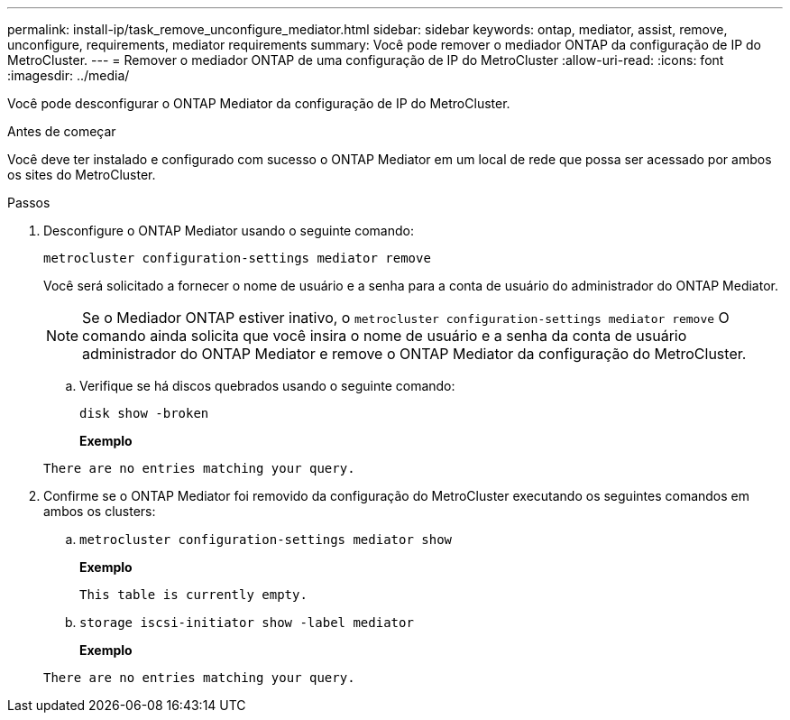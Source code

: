 ---
permalink: install-ip/task_remove_unconfigure_mediator.html 
sidebar: sidebar 
keywords: ontap, mediator, assist, remove, unconfigure, requirements, mediator requirements 
summary: Você pode remover o mediador ONTAP da configuração de IP do MetroCluster. 
---
= Remover o mediador ONTAP de uma configuração de IP do MetroCluster
:allow-uri-read: 
:icons: font
:imagesdir: ../media/


[role="lead"]
Você pode desconfigurar o ONTAP Mediator da configuração de IP do MetroCluster.

.Antes de começar
Você deve ter instalado e configurado com sucesso o ONTAP Mediator em um local de rede que possa ser acessado por ambos os sites do MetroCluster.

.Passos
. Desconfigure o ONTAP Mediator usando o seguinte comando:
+
`metrocluster configuration-settings mediator remove`

+
Você será solicitado a fornecer o nome de usuário e a senha para a conta de usuário do administrador do ONTAP Mediator.

+

NOTE: Se o Mediador ONTAP estiver inativo, o  `metrocluster configuration-settings mediator remove` O comando ainda solicita que você insira o nome de usuário e a senha da conta de usuário administrador do ONTAP Mediator e remove o ONTAP Mediator da configuração do MetroCluster.

+
.. Verifique se há discos quebrados usando o seguinte comando:
+
`disk show -broken`

+
*Exemplo*

+
....
There are no entries matching your query.
....


. Confirme se o ONTAP Mediator foi removido da configuração do MetroCluster executando os seguintes comandos em ambos os clusters:
+
.. `metrocluster configuration-settings mediator show`
+
*Exemplo*

+
[listing]
----
This table is currently empty.
----
.. `storage iscsi-initiator show -label mediator`
+
*Exemplo*

+
[listing]
----
There are no entries matching your query.
----



